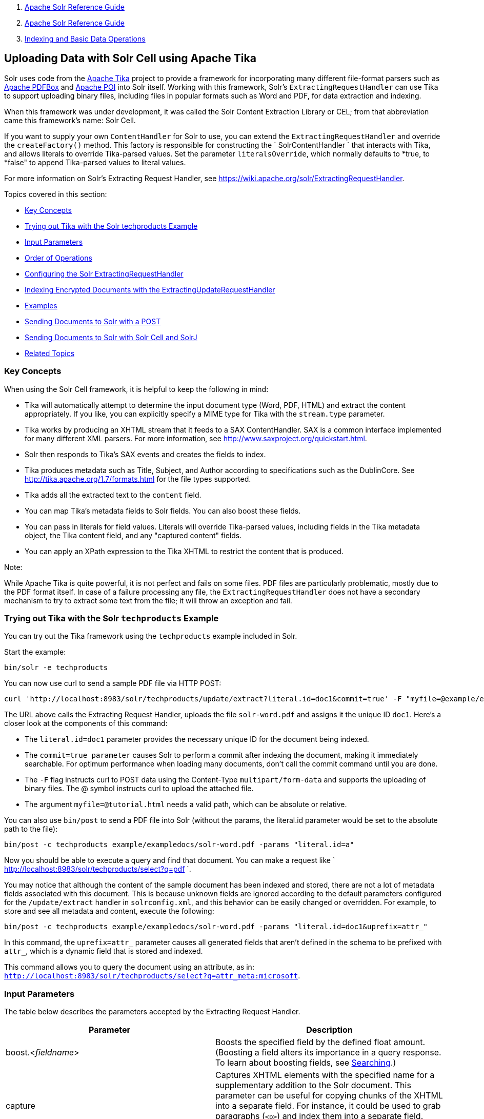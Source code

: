 1.  link:index.html[Apache Solr Reference Guide]
2.  link:Apache-Solr-Reference-Guide.html[Apache Solr Reference Guide]
3.  link:Indexing-and-Basic-Data-Operations.html[Indexing and Basic Data Operations]

Uploading Data with Solr Cell using Apache Tika
-----------------------------------------------

Solr uses code from the http://lucene.apache.org/tika/[Apache Tika] project to provide a framework for incorporating many different file-format parsers such as http://incubator.apache.org/pdfbox/[Apache PDFBox] and http://poi.apache.org/index.html[Apache POI] into Solr itself. Working with this framework, Solr's `ExtractingRequestHandler` can use Tika to support uploading binary files, including files in popular formats such as Word and PDF, for data extraction and indexing.

When this framework was under development, it was called the Solr Content Extraction Library or CEL; from that abbreviation came this framework's name: Solr Cell.

If you want to supply your own `ContentHandler` for Solr to use, you can extend the `ExtractingRequestHandler` and override the `createFactory()` method. This factory is responsible for constructing the ` SolrContentHandler ` that interacts with Tika, and allows literals to override Tika-parsed values. Set the parameter `literalsOverride`, which normally defaults to *true, to *false" to append Tika-parsed values to literal values.

For more information on Solr's Extracting Request Handler, see https://wiki.apache.org/solr/ExtractingRequestHandler.

Topics covered in this section:

* link:#UploadingDatawithSolrCellusingApacheTika-KeyConcepts[Key Concepts]
* link:#UploadingDatawithSolrCellusingApacheTika-TryingoutTikawiththeSolrtechproductsExample[Trying out Tika with the Solr techproducts Example]
* link:#UploadingDatawithSolrCellusingApacheTika-InputParameters[Input Parameters]
* link:#UploadingDatawithSolrCellusingApacheTika-OrderofOperations[Order of Operations]
* link:#UploadingDatawithSolrCellusingApacheTika-ConfiguringtheSolrExtractingRequestHandler[Configuring the Solr ExtractingRequestHandler]
* link:#UploadingDatawithSolrCellusingApacheTika-IndexingEncryptedDocumentswiththeExtractingUpdateRequestHandler[Indexing Encrypted Documents with the ExtractingUpdateRequestHandler]
* link:#UploadingDatawithSolrCellusingApacheTika-Examples[Examples]
* link:#UploadingDatawithSolrCellusingApacheTika-SendingDocumentstoSolrwithaPOST[Sending Documents to Solr with a POST]
* link:#UploadingDatawithSolrCellusingApacheTika-SendingDocumentstoSolrwithSolrCellandSolrJ[Sending Documents to Solr with Solr Cell and SolrJ]
* link:#UploadingDatawithSolrCellusingApacheTika-RelatedTopics[Related Topics]

[[UploadingDatawithSolrCellusingApacheTika-KeyConcepts]]
Key Concepts
~~~~~~~~~~~~

When using the Solr Cell framework, it is helpful to keep the following in mind:

* Tika will automatically attempt to determine the input document type (Word, PDF, HTML) and extract the content appropriately. If you like, you can explicitly specify a MIME type for Tika with the `stream.type` parameter.
* Tika works by producing an XHTML stream that it feeds to a SAX ContentHandler. SAX is a common interface implemented for many different XML parsers. For more information, see http://www.saxproject.org/quickstart.html.
* Solr then responds to Tika's SAX events and creates the fields to index.
* Tika produces metadata such as Title, Subject, and Author according to specifications such as the DublinCore. See http://tika.apache.org/1.7/formats.html for the file types supported.
* Tika adds all the extracted text to the `content` field.
* You can map Tika's metadata fields to Solr fields. You can also boost these fields.
* You can pass in literals for field values. Literals will override Tika-parsed values, including fields in the Tika metadata object, the Tika content field, and any "captured content" fields.
* You can apply an XPath expression to the Tika XHTML to restrict the content that is produced.

Note:

While Apache Tika is quite powerful, it is not perfect and fails on some files. PDF files are particularly problematic, mostly due to the PDF format itself. In case of a failure processing any file, the `ExtractingRequestHandler` does not have a secondary mechanism to try to extract some text from the file; it will throw an exception and fail.

[[UploadingDatawithSolrCellusingApacheTika-TryingoutTikawiththeSolrtechproductsExample]]
Trying out Tika with the Solr `techproducts` Example
~~~~~~~~~~~~~~~~~~~~~~~~~~~~~~~~~~~~~~~~~~~~~~~~~~~~

You can try out the Tika framework using the `techproducts` example included in Solr.

Start the example:

------------------------
bin/solr -e techproducts
------------------------

You can now use curl to send a sample PDF file via HTTP POST:

----------------------------------------------------------------------------------------------------------------------------------------
curl 'http://localhost:8983/solr/techproducts/update/extract?literal.id=doc1&commit=true' -F "myfile=@example/exampledocs/solr-word.pdf"
----------------------------------------------------------------------------------------------------------------------------------------

The URL above calls the Extracting Request Handler, uploads the file `solr-word.pdf` and assigns it the unique ID `doc1`. Here's a closer look at the components of this command:

* The `literal.id=doc1` parameter provides the necessary unique ID for the document being indexed.

* The `commit=true parameter` causes Solr to perform a commit after indexing the document, making it immediately searchable. For optimum performance when loading many documents, don't call the commit command until you are done.

* The `-F` flag instructs curl to POST data using the Content-Type `multipart/form-data` and supports the uploading of binary files. The @ symbol instructs curl to upload the attached file.

* The argument `myfile=@tutorial.html` needs a valid path, which can be absolute or relative.

You can also use `bin/post` to send a PDF file into Solr (without the params, the literal.id parameter would be set to the absolute path to the file):

---------------------------------------------------------------------------------
bin/post -c techproducts example/exampledocs/solr-word.pdf -params "literal.id=a"
---------------------------------------------------------------------------------

Now you should be able to execute a query and find that document. You can make a request like ` http://localhost:8983/solr/techproducts/select?q=pdf `.

You may notice that although the content of the sample document has been indexed and stored, there are not a lot of metadata fields associated with this document. This is because unknown fields are ignored according to the default parameters configured for the `/update/extract` handler in `solrconfig.xml`, and this behavior can be easily changed or overridden. For example, to store and see all metadata and content, execute the following:

--------------------------------------------------------------------------------------------------
bin/post -c techproducts example/exampledocs/solr-word.pdf -params "literal.id=doc1&uprefix=attr_"
--------------------------------------------------------------------------------------------------

In this command, the `uprefix=attr_` parameter causes all generated fields that aren't defined in the schema to be prefixed with `attr_`, which is a dynamic field that is stored and indexed.

This command allows you to query the document using an attribute, as in: `http://localhost:8983/solr/techproducts/select?q=attr_meta:microsoft`.

[[UploadingDatawithSolrCellusingApacheTika-InputParameters]]
Input Parameters
~~~~~~~~~~~~~~~~

The table below describes the parameters accepted by the Extracting Request Handler.

[width="100%",cols="50%,50%",options="header",]
|===============================================================================================================================================================================================================================================================================================================================================================================================
|Parameter |Description
|boost.<__fieldname__> |Boosts the specified field by the defined float amount. (Boosting a field alters its importance in a query response. To learn about boosting fields, see link:Searching.html[Searching].)
|capture |Captures XHTML elements with the specified name for a supplementary addition to the Solr document. This parameter can be useful for copying chunks of the XHTML into a separate field. For instance, it could be used to grab paragraphs (`<p>`) and index them into a separate field. Note that content is still also captured into the overall "content" field.
|captureAttr |Indexes attributes of the Tika XHTML elements into separate fields, named after the element. If set to true, for example, when extracting from HTML, Tika can return the href attributes in <a> tags as fields named "a". See the examples below.
|commitWithin |Add the document within the specified number of milliseconds.
|date.formats |Defines the date format patterns to identify in the documents.
|defaultField |If the uprefix parameter (see below) is not specified and a field cannot be determined, the default field will be used.
|extractOnly |Default is false. If true, returns the extracted content from Tika without indexing the document. This literally includes the extracted XHTML as a string in the response. When viewing manually, it may be useful to use a response format other than XML to aid in viewing the embedded XHTML tags.For an example, see http://wiki.apache.org/solr/TikaExtractOnlyExampleOutput.
|extractFormat |Default is "xml", but the other option is "text". Controls the serialization format of the extract content. The xml format is actually XHTML, the same format that results from passing the `-x` command to the Tika command line application, while the text format is like that produced by Tika's `-t` command. This parameter is valid only if `extractOnly` is set to true.
|fmap.<__source_field__> |Maps (moves) one field name to another. The `source_field` must be a field in incoming documents, and the value is the Solr field to map to. Example: `fmap.content=text` causes the data in the `content` field generated by Tika to be moved to the Solr's `text` field.
|literal.<__fieldname__> |Populates a field with the name supplied with the specified value for each document. The data can be multivalued if the field is multivalued.
|literalsOverride |If true (the default), literal field values will override other values with the same field name. If false, literal values defined with `literal.<fieldname>` will be appended to data already in the fields extracted from Tika. If setting `literalsOverride` to "false", the field must be multivalued.
|lowernames |Values are "true" or "false". If true, all field names will be mapped to lowercase with underscores, if needed. For example, "Content-Type" would be mapped to "content_type."
|multipartUploadLimitInKB |Useful if uploading very large documents, this defines the KB size of documents to allow.
|passwordsFile |Defines a file path and name for a file of file name to password mappings.
|resource.name |Specifies the optional name of the file. Tika can use it as a hint for detecting a file's MIME type.
|resource.password |Defines a password to use for a password-protected PDF or OOXML file
|tika.config |Defines a file path and name to a customized Tika configuration file. This is only required if you have customized your Tika implementation.
|uprefix |Prefixes all fields that are not defined in the schema with the given prefix. This is very useful when combined with dynamic field definitions. Example: `uprefix=ignored_` would effectively ignore all unknown fields generated by Tika given the example schema contains `<dynamicField name="ignored_*" type="ignored"/>`
|xpath |When extracting, only return Tika XHTML content that satisfies the given XPath expression. See http://tika.apache.org/1.7/index.html for details on the format of Tika XHTML. See also http://wiki.apache.org/solr/TikaExtractOnlyExampleOutput.
|===============================================================================================================================================================================================================================================================================================================================================================================================

[[UploadingDatawithSolrCellusingApacheTika-OrderofOperations]]
Order of Operations
~~~~~~~~~~~~~~~~~~~

Here is the order in which the Solr Cell framework, using the Extracting Request Handler and Tika, processes its input.

1.  Tika generates fields or passes them in as literals specified by `literal.<fieldname>=<value>`. If `literalsOverride=false`, literals will be appended as multi-value to the Tika-generated field.
2.  If `lowernames=true`, Tika maps fields to lowercase.
3.  Tika applies the mapping rules specified by `fmap.` ` source ` `=` ` target ` parameters.
4.  If `uprefix` is specified, any unknown field names are prefixed with that value, else if `defaultField` is specified, any unknown fields are copied to the default field.

[[UploadingDatawithSolrCellusingApacheTika-ConfiguringtheSolrExtractingRequestHandler]]
Configuring the Solr `ExtractingRequestHandler`
~~~~~~~~~~~~~~~~~~~~~~~~~~~~~~~~~~~~~~~~~~~~~~~

If you are not working with the supplied `sample_techproducts_configs `or` data_driven_schema_configs` link:Config-Sets.html[config set], you must configure your own `solrconfig.xml` to know about the Jar's containing the `ExtractingRequestHandler` and it's dependencies:

-----------------------------------------------------------------------------------
  <lib dir="${solr.install.dir:../../..}/contrib/extraction/lib" regex=".*\.jar" />
  <lib dir="${solr.install.dir:../../..}/dist/" regex="solr-cell-\d.*\.jar" />
-----------------------------------------------------------------------------------

You can then configure the `ExtractingRequestHandler` in `solrconfig.xml`.

-----------------------------------------------------------------------------------------------------------
<requestHandler name="/update/extract" class="org.apache.solr.handler.extraction.ExtractingRequestHandler">
  <lst name="defaults">
    <str name="fmap.Last-Modified">last_modified</str>
    <str name="uprefix">ignored_</str>
  </lst>
  <!--Optional.  Specify a path to a tika configuration file. See the Tika docs for details.-->
  <str name="tika.config">/my/path/to/tika.config</str>
  <!-- Optional. Specify one or more date formats to parse. See DateUtil.DEFAULT_DATE_FORMATS
       for default date formats -->
  <lst name="date.formats">
    <str>yyyy-MM-dd</str>
  </lst>
</requestHandler>
-----------------------------------------------------------------------------------------------------------

In the defaults section, we are mapping Tika's Last-Modified Metadata attribute to a field named `last_modified`. We are also telling it to ignore undeclared fields. These are all overridden parameters.

The `tika.config` entry points to a file containing a Tika configuration. The `date.formats` allows you to specify various `java.text.SimpleDateFormats` date formats for working with transforming extracted input to a Date. Solr comes configured with the following date formats (see the `DateUtil` in Solr):

`yyyy-MM-dd'T'HH:mm:ss'Z'` `yyyy-MM-dd'T'HH:mm:ss` `yyyy-MM-dd` `yyyy-MM-dd hh:mm:ss` `yyyy-MM-dd HH:mm:ss` `EEE MMM d hh:mm:ss z yyyy` `EEE, dd MMM yyyy HH:mm:ss zzz` `EEEE, dd-MMM-yy HH:mm:ss zzz` `EEE MMM d HH:mm:ss yyyy`

You may also need to adjust the `multipartUploadLimitInKB` attribute as follows if you are submitting very large documents.

-----------------------------------------------------------------------------------
<requestDispatcher handleSelect="true" >
  <requestParsers enableRemoteStreaming="false" multipartUploadLimitInKB="20480" />
  ...
-----------------------------------------------------------------------------------

[[UploadingDatawithSolrCellusingApacheTika-Multi-CoreConfiguration]]
Multi-Core Configuration
^^^^^^^^^^^^^^^^^^^^^^^^

For a multi-core configuration, you can specify `sharedLib='lib'` in the `<solr/>` section of `solr.xml` and place the necessary jar files there.

For more information about Solr cores, see link:The-Well-Configured-Solr-Instance.html[The Well-Configured Solr Instance].

[[UploadingDatawithSolrCellusingApacheTika-IndexingEncryptedDocumentswiththeExtractingUpdateRequestHandler]]
Indexing Encrypted Documents with the ExtractingUpdateRequestHandler
~~~~~~~~~~~~~~~~~~~~~~~~~~~~~~~~~~~~~~~~~~~~~~~~~~~~~~~~~~~~~~~~~~~~

The ExtractingRequestHandler will decrypt encrypted files and index their content if you supply a password in either `resource.password` on the request, or in a `passwordsFile` file.

In the case of `passwordsFile`, the file supplied must be formatted so there is one line per rule. Each rule contains a file name regular expression, followed by "=", then the password in clear-text. Because the passwords are in clear-text, the file should have strict access restrictions.

--------------------------
# This is a comment
myFileName = myPassword
.*\.docx$ = myWordPassword
.*\.pdf$ = myPdfPassword
--------------------------

[[UploadingDatawithSolrCellusingApacheTika-Examples]]
Examples
~~~~~~~~

[[UploadingDatawithSolrCellusingApacheTika-Metadata]]
Metadata
^^^^^^^^

As mentioned before, Tika produces metadata about the document. Metadata describes different aspects of a document, such as the author's name, the number of pages, the file size, and so on. The metadata produced depends on the type of document submitted. For instance, PDFs have different metadata than Word documents do.

In addition to Tika's metadata, Solr adds the following metadata (defined in `ExtractingMetadataConstants`):

[width="100%",cols="50%,50%",options="header",]
|==================================================================================================================================
|Solr Metadata |Description
|stream_name |The name of the Content Stream as uploaded to Solr. Depending on how the file is uploaded, this may or may not be set
|stream_source_info |Any source info about the stream. (See the section on Content Streams later in this section.)
|stream_size |The size of the stream in bytes.
|stream_content_type |The content type of the stream, if available.
|==================================================================================================================================

Note:

We recommend that you try using the `extractOnly` option to discover which values Solr is setting for these metadata elements.

[[UploadingDatawithSolrCellusingApacheTika-ExamplesofUploadsUsingtheExtractingRequestHandler]]
Examples of Uploads Using the Extracting Request Handler
^^^^^^^^^^^^^^^^^^^^^^^^^^^^^^^^^^^^^^^^^^^^^^^^^^^^^^^^

[[UploadingDatawithSolrCellusingApacheTika-CaptureandMapping]]
Capture and Mapping
+++++++++++++++++++

The command below captures `<div>` tags separately, and then maps all the instances of that field to a dynamic field named `foo_t`.

--------------------------------------------------------------------------------------------------------------------------------------------------
bin/post -c techproducts example/exampledocs/sample.html -params "literal.id=doc2&captureAttr=true&defaultField=_text_&fmap.div=foo_t&capture=div"
--------------------------------------------------------------------------------------------------------------------------------------------------

[[UploadingDatawithSolrCellusingApacheTika-Capture,Mapping,andBoosting]]
Capture, Mapping, and Boosting
++++++++++++++++++++++++++++++

The command below captures `<div>` tags separately, maps the field to a dynamic field named `foo_t`, then boosts `foo_t` by 3.

----------------------------------------------------------------------------------------------------------------------------------------------------------------
bin/post -c techproducts example/exampledocs/sample.html -params "literal.id=doc3&captureAttr=true&defaultField=_text_&capture=div&fmap.div=foo_t&boost.foo_t=3"
----------------------------------------------------------------------------------------------------------------------------------------------------------------

[[UploadingDatawithSolrCellusingApacheTika-UsingLiteralstoDefineYourOwnMetadata]]
Using Literals to Define Your Own Metadata
++++++++++++++++++++++++++++++++++++++++++

To add in your own metadata, pass in the literal parameter along with the file:

---------------------------------------------------------------------------------------------------------------------------------------------------------------------------------
bin/post -c techproducts -params "literal.id=doc4&captureAttr=true&defaultField=text&capture=div&fmap.div=foo_t&boost.foo_t=3&literal.blah_s=Bah" example/exampledocs/sample.html
---------------------------------------------------------------------------------------------------------------------------------------------------------------------------------

[[UploadingDatawithSolrCellusingApacheTika-XPath]]
XPath
+++++

The example below passes in an XPath expression to restrict the XHTML returned by Tika:

-------------------------------------------------------------------------------------------------------------------------------------------------------------------------------------------------------------
bin/post -c techproducts -params "literal.id=doc5&captureAttr=true&defaultField=text&capture=div&fmap.div=foo_t&boost.foo_t=3&xpath=/xhtml:html/xhtml:body/xhtml:div//node()" example/exampledocs/sample.html
-------------------------------------------------------------------------------------------------------------------------------------------------------------------------------------------------------------

[[UploadingDatawithSolrCellusingApacheTika-ExtractingDatawithoutIndexingIt]]
Extracting Data without Indexing It
^^^^^^^^^^^^^^^^^^^^^^^^^^^^^^^^^^^

Solr allows you to extract data without indexing. You might want to do this if you're using Solr solely as an extraction server or if you're interested in testing Solr extraction.

The example below sets the `extractOnly=true` parameter to extract data without indexing it.

----------------------------------------------------------------------------------------------------------------------------------------------------------
curl "http://localhost:8983/solr/techproducts/update/extract?&extractOnly=true" --data-binary @example/exampledocs/sample.html -H 'Content-type:text/html'
----------------------------------------------------------------------------------------------------------------------------------------------------------

The output includes XML generated by Tika (and further escaped by Solr's XML) using a different output format to make it more readable (`-out yes` instructs the tool to echo Solr's output to the console):

----------------------------------------------------------------------------------------------------------------
bin/post -c techproducts -params "extractOnly=true&wt=ruby&indent=true" -out yes example/exampledocs/sample.html
----------------------------------------------------------------------------------------------------------------

[[UploadingDatawithSolrCellusingApacheTika-SendingDocumentstoSolrwithaPOST]]
Sending Documents to Solr with a POST
~~~~~~~~~~~~~~~~~~~~~~~~~~~~~~~~~~~~~

The example below streams the file as the body of the POST, which does not, then, provide information to Solr about the name of the file.

--------------------------------------------------------------------------------------------------------------------------------------------------------------------------------------
curl "http://localhost:8983/solr/techproducts/update/extract?literal.id=doc6&defaultField=text&commit=true" --data-binary @example/exampledocs/sample.html -H 'Content-type:text/html'
--------------------------------------------------------------------------------------------------------------------------------------------------------------------------------------

[[UploadingDatawithSolrCellusingApacheTika-SendingDocumentstoSolrwithSolrCellandSolrJ]]
Sending Documents to Solr with Solr Cell and SolrJ
~~~~~~~~~~~~~~~~~~~~~~~~~~~~~~~~~~~~~~~~~~~~~~~~~~

SolrJ is a Java client that you can use to add documents to the index, update the index, or query the index. You'll find more information on SolrJ in link:Client-APIs.html[Client APIs].

Here's an example of using Solr Cell and SolrJ to add documents to a Solr index.

First, let's use SolrJ to create a new SolrClient, then we'll construct a request containing a ContentStream (essentially a wrapper around a file) and sent it to Solr:

---------------------------------------------------------------------------------------
public class SolrCellRequestDemo {
  public static void main (String[] args) throws IOException, SolrServerException {
    SolrClient server = new HttpSolrClient("http://localhost:8983/solr/my_collection");
    ContentStreamUpdateRequest req = new ContentStreamUpdateRequest("/update/extract");
    req.addFile(new File("my-file.pdf"));
    req.setParam(ExtractingParams.EXTRACT_ONLY, "true");
    NamedList<Object> result = server.request(req);
    System.out.println("Result: " + result);
}
---------------------------------------------------------------------------------------

This operation streams the file `my-file.pdf` into the Solr index for `my_collection`.

The sample code above calls the extract command, but you can easily substitute other commands that are supported by Solr Cell. The key class to use is the `ContentStreamUpdateRequest`, which makes sure the ContentStreams are set properly. SolrJ takes care of the rest.

Note that the `ContentStreamUpdateRequest` is not just specific to Solr Cell. You can send CSV to the CSV Update handler and to any other Request Handler that works with Content Streams for updates.

[[UploadingDatawithSolrCellusingApacheTika-RelatedTopics]]
Related Topics
~~~~~~~~~~~~~~

* http://wiki.apache.org/solr/ExtractingRequestHandler[ExtractingRequestHandler]

